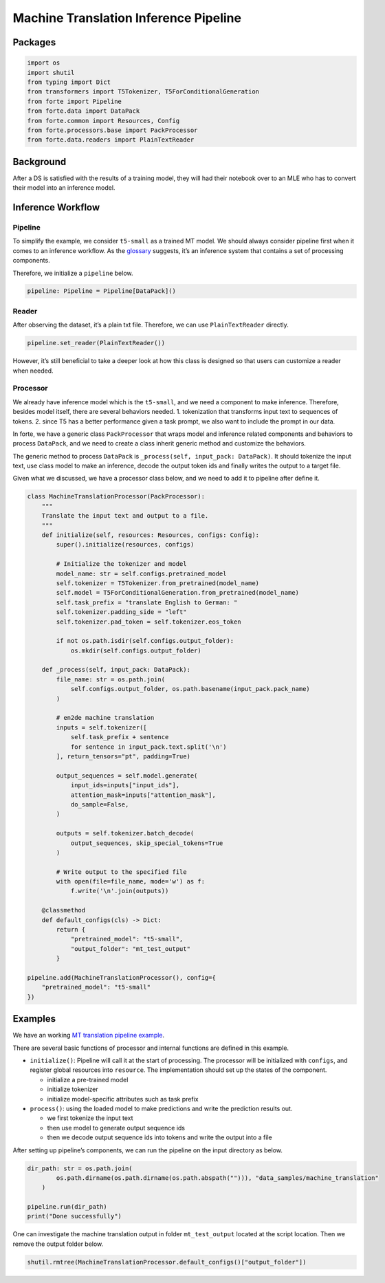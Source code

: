 Machine Translation Inference Pipeline
======================================

Packages
--------

.. code:: ipython3

    import os
    import shutil
    from typing import Dict
    from transformers import T5Tokenizer, T5ForConditionalGeneration
    from forte import Pipeline
    from forte.data import DataPack
    from forte.common import Resources, Config
    from forte.processors.base import PackProcessor
    from forte.data.readers import PlainTextReader


Background
----------

After a DS is satisfied with the results of a training model, they will
had their notebook over to an MLE who has to convert their model into an
inference model.

Inference Workflow
------------------

Pipeline
~~~~~~~~

To simplify the example, we consider ``t5-small`` as a trained MT model.
We should always consider pipeline first when it comes to an inference
workflow. As the
`glossary <https://asyml-forte.readthedocs.io/en/latest/index_appendices.html#glossary>`__
suggests, it’s an inference system that contains a set of processing
components.

Therefore, we initialize a ``pipeline`` below.

.. code:: ipython3

    pipeline: Pipeline = Pipeline[DataPack]()

Reader
~~~~~~

After observing the dataset, it’s a plain txt file. Therefore, we can
use ``PlainTextReader`` directly.

.. code:: ipython3

    pipeline.set_reader(PlainTextReader())

However, it’s still beneficial to take a deeper look at how this class
is designed so that users can customize a reader when needed.

Processor
~~~~~~~~~

We already have inference model which is the ``t5-small``, and we need a
component to make inference. Therefore, besides model itself, there are
several behaviors needed. 1. tokenization that transforms input text to
sequences of tokens. 2. since T5 has a better performance given a task
prompt, we also want to include the prompt in our data.

In forte, we have a generic class ``PackProcessor`` that wraps model and
inference related components and behaviors to process ``DataPack``, and
we need to create a class inherit generic method and customize the
behaviors.

The generic method to process ``DataPack`` is
``_process(self, input_pack: DataPack)``. It should tokenize the input
text, use class model to make an inference, decode the output token ids
and finally writes the output to a target file.

Given what we discussed, we have a processor class below, and we need to
add it to pipeline after define it.

.. code:: ipython3


    class MachineTranslationProcessor(PackProcessor):
        """
        Translate the input text and output to a file.
        """
        def initialize(self, resources: Resources, configs: Config):
            super().initialize(resources, configs)

            # Initialize the tokenizer and model
            model_name: str = self.configs.pretrained_model
            self.tokenizer = T5Tokenizer.from_pretrained(model_name)
            self.model = T5ForConditionalGeneration.from_pretrained(model_name)
            self.task_prefix = "translate English to German: "
            self.tokenizer.padding_side = "left"
            self.tokenizer.pad_token = self.tokenizer.eos_token

            if not os.path.isdir(self.configs.output_folder):
                os.mkdir(self.configs.output_folder)

        def _process(self, input_pack: DataPack):
            file_name: str = os.path.join(
                self.configs.output_folder, os.path.basename(input_pack.pack_name)
            )

            # en2de machine translation
            inputs = self.tokenizer([
                self.task_prefix + sentence
                for sentence in input_pack.text.split('\n')
            ], return_tensors="pt", padding=True)

            output_sequences = self.model.generate(
                input_ids=inputs["input_ids"],
                attention_mask=inputs["attention_mask"],
                do_sample=False,
            )

            outputs = self.tokenizer.batch_decode(
                output_sequences, skip_special_tokens=True
            )

            # Write output to the specified file
            with open(file=file_name, mode='w') as f:
                f.write('\n'.join(outputs))

        @classmethod
        def default_configs(cls) -> Dict:
            return {
                "pretrained_model": "t5-small",
                "output_folder": "mt_test_output"
            }

    pipeline.add(MachineTranslationProcessor(), config={
        "pretrained_model": "t5-small"
    })

Examples
--------

We have an working `MT translation pipeline
example <https://github.com/asyml/forte/blob/master/docs/notebook_tutorial/wrap_MT_inference_pipeline.ipynb>`__.

There are several basic functions of processor and internal functions
are defined in this example.

-  ``initialize()``: Pipeline will call it at the start of processing.
   The processor will be initialized with ``configs``, and register
   global resources into ``resource``. The implementation should set up
   the states of the component.

   -  initialize a pre-trained model
   -  initialize tokenizer
   -  initialize model-specific attributes such as task prefix

-  ``process()``: using the loaded model to make predictions and write
   the prediction results out.

   -  we first tokenize the input text
   -  then use model to generate output sequence ids
   -  then we decode output sequence ids into tokens and write the
      output into a file

After setting up pipeline’s components, we can run the pipeline on the
input directory as below.

.. code:: ipython3

    dir_path: str = os.path.join(
            os.path.dirname(os.path.dirname(os.path.abspath(""))), "data_samples/machine_translation"
        )

    pipeline.run(dir_path)
    print("Done successfully")

One can investigate the machine translation output in folder
``mt_test_output`` located at the script location. Then we remove the
output folder below.

.. code:: ipython3

    shutil.rmtree(MachineTranslationProcessor.default_configs()["output_folder"])

